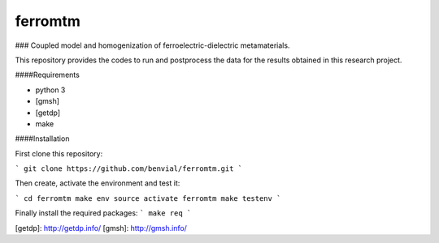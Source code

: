 ferromtm
==============================

.. inclusion-marker-do-not-remove

### Coupled model and homogenization of ferroelectric-dielectric metamaterials.

This repository provides the codes to run and postprocess the data for the
results obtained in this research project.

####Requirements

- python 3
- [gmsh]
- [getdp]
- make


####Installation


First clone this repository:

```
git clone https://github.com/benvial/ferromtm.git
```

Then create, activate the environment and test it:


```
cd ferromtm
make env
source activate ferromtm
make testenv
```


Finally install the required packages:
```
make req
```


[getdp]: http://getdp.info/
[gmsh]: http://gmsh.info/
